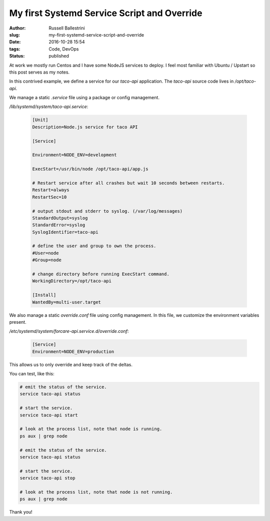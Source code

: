 My first Systemd Service Script and Override
##############################################

:author: Russell Ballestrini
:slug: my-first-systemd-service-script-and-override
:date: 2016-10-28 15:54
:tags: Code, DevOps
:status: published

At work we mostly run Centos and I have some NodeJS services to deploy.
I feel most familiar with Ubuntu / Upstart so this post serves as my notes.

In this contrived example, we define a service for our `taco-api` application.
The `taco-api` source code lives in `/opt/taco-api`.

We manage a static `.service` file using a package or config management.

`/lib/systemd/system/taco-api.service`:

  .. code-block:: ini

    [Unit]
    Description=Node.js service for taco API

    [Service]

    Environment=NODE_ENV=development

    ExecStart=/usr/bin/node /opt/taco-api/app.js

    # Restart service after all crashes but wait 10 seconds between restarts.
    Restart=always
    RestartSec=10

    # output stdout and stderr to syslog. (/var/log/messages) 
    StandardOutput=syslog
    StandardError=syslog
    SyslogIdentifier=taco-api

    # define the user and group to own the process.
    #User=node
    #Group=node

    # change directory before running ExecStart command.
    WorkingDirectory=/opt/taco-api

    [Install]
    WantedBy=multi-user.target

We also manage a static `override.conf` file using config management.
In this file, we customize the environment variables present.

`/etc/systemd/system/forcare-api.service.d/override.conf`:

  .. code-block:: ini

    [Service]
    Environment=NODE_ENV=production

This allows us to only override and keep track of the deltas.

You can test, like this:

.. code-block:: bash

 # emit the status of the service.
 service taco-api status

 # start the service.
 service taco-api start

 # look at the process list, note that node is running.
 ps aux | grep node

 # emit the status of the service.
 service taco-api status

 # start the service.
 service taco-api stop

 # look at the process list, note that node is not running.
 ps aux | grep node

Thank you!



